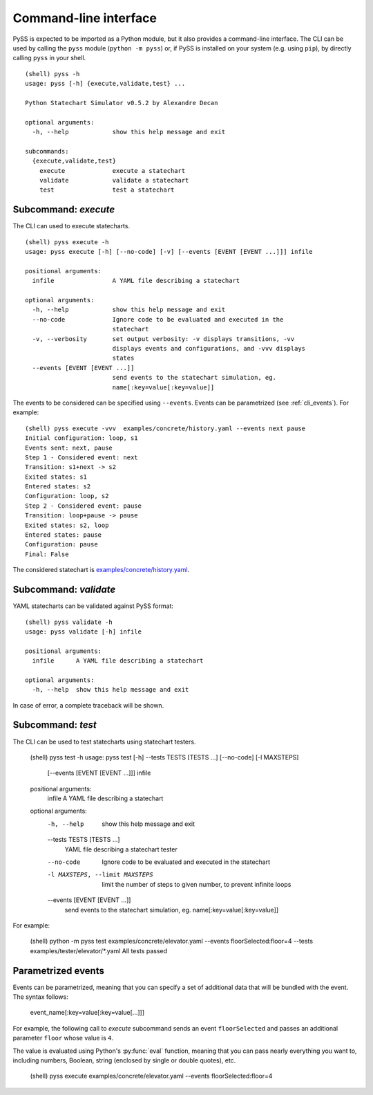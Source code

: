 Command-line interface
======================

PySS is expected to be imported as a Python module, but it also provides
a command-line interface. The CLI can be used by calling the ``pyss``
module (``python -m pyss``) or, if PySS is installed on your system
(e.g. using ``pip``), by directly calling ``pyss`` in your shell.

::

    (shell) pyss -h
    usage: pyss [-h] {execute,validate,test} ...

    Python Statechart Simulator v0.5.2 by Alexandre Decan

    optional arguments:
      -h, --help            show this help message and exit

    subcommands:
      {execute,validate,test}
        execute             execute a statechart
        validate            validate a statechart
        test                test a statechart


.. _cli_execute:

Subcommand: `execute`
---------------------

The CLI can used to execute statecharts.

::

    (shell) pyss execute -h
    usage: pyss execute [-h] [--no-code] [-v] [--events [EVENT [EVENT ...]]] infile

    positional arguments:
      infile                A YAML file describing a statechart

    optional arguments:
      -h, --help            show this help message and exit
      --no-code             Ignore code to be evaluated and executed in the
                            statechart
      -v, --verbosity       set output verbosity: -v displays transitions, -vv
                            displays events and configurations, and -vvv displays
                            states
      --events [EVENT [EVENT ...]]
                            send events to the statechart simulation, eg.
                            name[:key=value[:key=value]]



The events to be considered can be specified using ``--events``.
Events can be parametrized (see :ref:`cli_events`).
For example::

    (shell) pyss execute -vvv  examples/concrete/history.yaml --events next pause
    Initial configuration: loop, s1
    Events sent: next, pause
    Step 1 - Considered event: next
    Transition: s1+next -> s2
    Exited states: s1
    Entered states: s2
    Configuration: loop, s2
    Step 2 - Considered event: pause
    Transition: loop+pause -> pause
    Exited states: s2, loop
    Entered states: pause
    Configuration: pause
    Final: False

The considered statechart is `examples/concrete/history.yaml <https://github.com/AlexandreDecan/PySS/blob/master/examples/concrete/history.yaml>`__.


.. _cli_validate:

Subcommand: `validate`
----------------------

YAML statecharts can be validated against PySS format::

    (shell) pyss validate -h
    usage: pyss validate [-h] infile

    positional arguments:
      infile      A YAML file describing a statechart

    optional arguments:
      -h, --help  show this help message and exit


In case of error, a complete traceback will be shown.


.. _cli_test:

Subcommand: `test`
------------------

The CLI can be used to test statecharts using statechart testers.

    (shell) pyss test -h
    usage: pyss test [-h] --tests TESTS [TESTS ...] [--no-code] [-l MAXSTEPS]
                     [--events [EVENT [EVENT ...]]]
                     infile

    positional arguments:
      infile                A YAML file describing a statechart

    optional arguments:
      -h, --help            show this help message and exit
      --tests TESTS [TESTS ...]
                            YAML file describing a statechart tester
      --no-code             Ignore code to be evaluated and executed in the
                            statechart
      -l MAXSTEPS, --limit MAXSTEPS
                            limit the number of steps to given number, to prevent
                            infinite loops
      --events [EVENT [EVENT ...]]
                            send events to the statechart simulation, eg.
                            name[:key=value[:key=value]]


For example:

    (shell) python -m pyss test examples/concrete/elevator.yaml --events floorSelected:floor=4 --tests examples/tester/elevator/*.yaml
    All tests passed


.. _cli_events:

Parametrized events
-------------------

Events can be parametrized, meaning that you can specify a set of additional data that will be bundled
with the event. The syntax follows:

    event_name[:key=value[:key=value[...]]]

For example, the following call to *execute* subcommand sends an event ``floorSelected`` and passes
an additional parameter ``floor`` whose value is ``4``.

The value is evaluated using Python's :py:func:`eval` function, meaning that you can pass nearly everything you
want to, including numbers, Boolean, string (enclosed by single or double quotes), etc.

    (shell) pyss execute examples/concrete/elevator.yaml --events floorSelected:floor=4